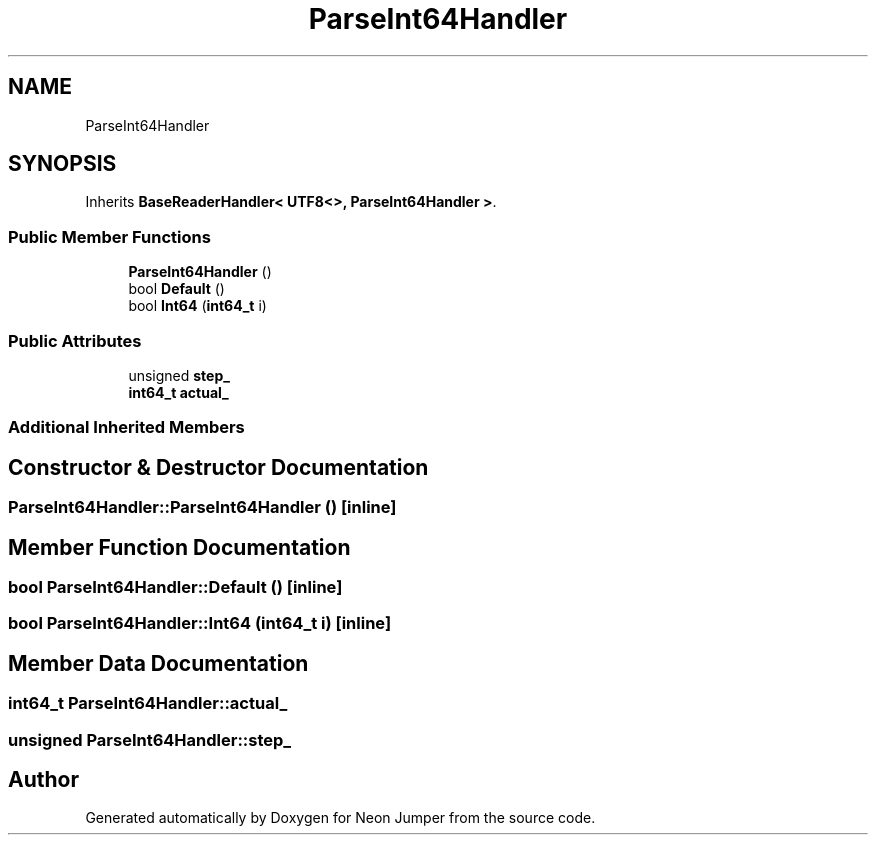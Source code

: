 .TH "ParseInt64Handler" 3 "Fri Jan 21 2022" "Neon Jumper" \" -*- nroff -*-
.ad l
.nh
.SH NAME
ParseInt64Handler
.SH SYNOPSIS
.br
.PP
.PP
Inherits \fBBaseReaderHandler< UTF8<>, ParseInt64Handler >\fP\&.
.SS "Public Member Functions"

.in +1c
.ti -1c
.RI "\fBParseInt64Handler\fP ()"
.br
.ti -1c
.RI "bool \fBDefault\fP ()"
.br
.ti -1c
.RI "bool \fBInt64\fP (\fBint64_t\fP i)"
.br
.in -1c
.SS "Public Attributes"

.in +1c
.ti -1c
.RI "unsigned \fBstep_\fP"
.br
.ti -1c
.RI "\fBint64_t\fP \fBactual_\fP"
.br
.in -1c
.SS "Additional Inherited Members"
.SH "Constructor & Destructor Documentation"
.PP 
.SS "ParseInt64Handler::ParseInt64Handler ()\fC [inline]\fP"

.SH "Member Function Documentation"
.PP 
.SS "bool ParseInt64Handler::Default ()\fC [inline]\fP"

.SS "bool ParseInt64Handler::Int64 (\fBint64_t\fP i)\fC [inline]\fP"

.SH "Member Data Documentation"
.PP 
.SS "\fBint64_t\fP ParseInt64Handler::actual_"

.SS "unsigned ParseInt64Handler::step_"


.SH "Author"
.PP 
Generated automatically by Doxygen for Neon Jumper from the source code\&.
